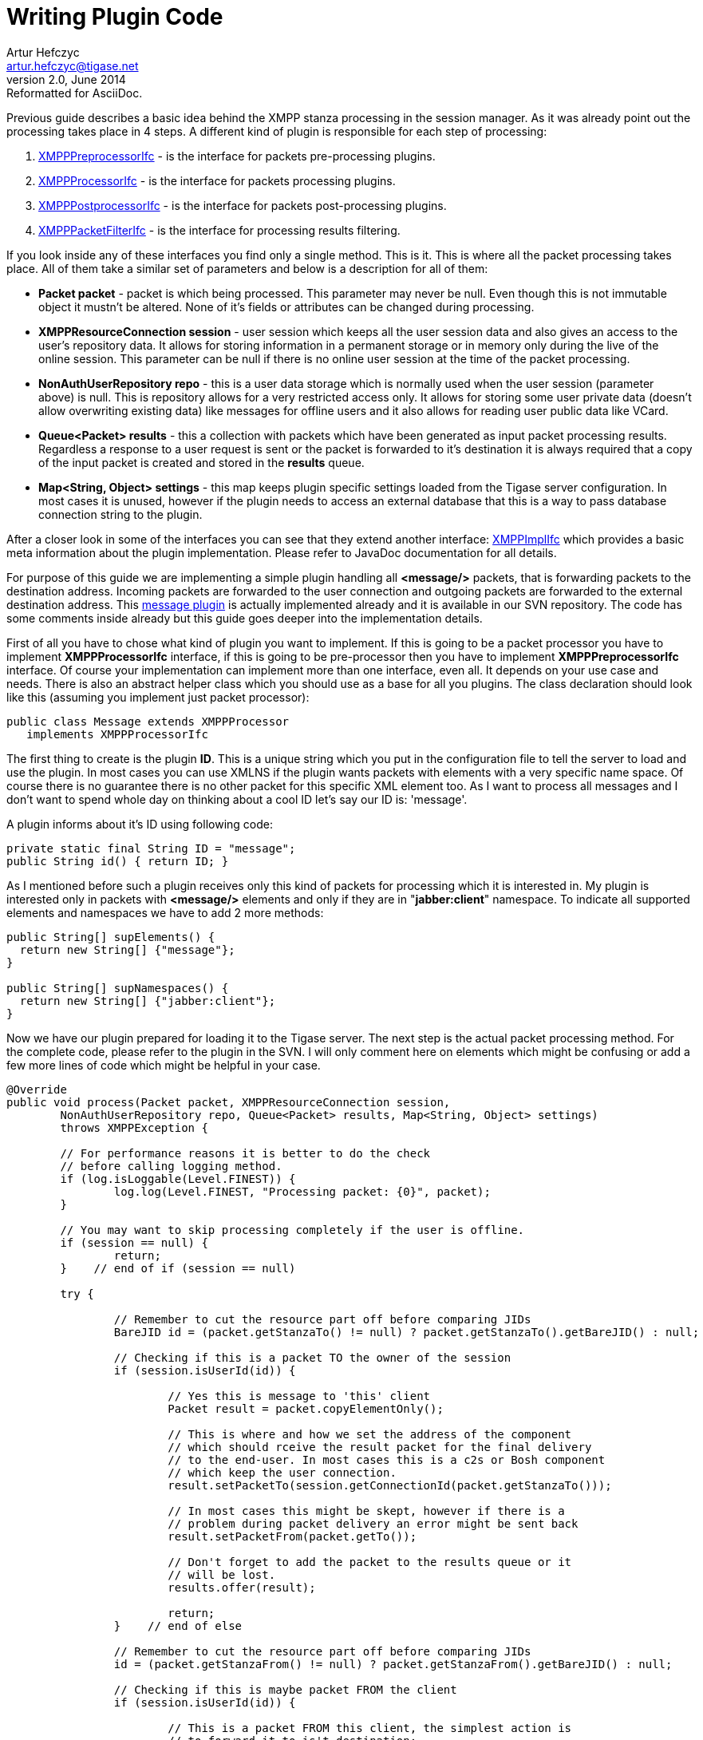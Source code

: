 [[wpc]]
Writing Plugin Code
===================
Artur Hefczyc <artur.hefczyc@tigase.net>
v2.0, June 2014: Reformatted for AsciiDoc.
:toc:
:numbered:
:website: http://tigase.net/
:Date: 2010-04-06 21:22

Previous guide describes a basic idea behind the XMPP stanza processing in the session manager. As it was already point out the processing takes place in 4 steps. A different kind of plugin is responsible for each step of processing:

. link:https://projects.tigase.org/projects/tigase-server/repository/revisions/master/entry/src/main/java/tigase/xmpp/XMPPPreprocessorIfc.java[XMPPPreprocessorIfc] - is the interface for packets pre-processing plugins.
.  link:https://projects.tigase.org/projects/tigase-server/repository/revisions/master/entry/src/main/java/tigase/xmpp/XMPPProcessor.java[XMPPProcessorIfc] - is the interface for packets processing plugins.
. link:https://projects.tigase.org/projects/tigase-server/repository/revisions/master/entry/src/main/java/tigase/xmpp/XMPPPostprocessorIfc.java[XMPPPostprocessorIfc] - is the interface for packets post-processing plugins.
. link:https://projects.tigase.org/projects/tigase-server/repository/revisions/master/entry/src/main/java/tigase/xmpp/XMPPPacketFilterIfc.java[XMPPPacketFilterIfc] - is the interface for processing results filtering.

If you look inside any of these interfaces you find only a single method. This is it. This is where all the packet processing takes place. All of them take a similar set of parameters and below is a description for all of them:

- *Packet packet* - packet is which being processed. This parameter may never be null. Even though this is not immutable object it mustn't be altered. None of it's fields or attributes can be changed during processing.
- *XMPPResourceConnection session* - user session which keeps all the user session data and also gives an access to the user's repository data. It allows for storing information in a permanent storage or in memory only during the live of the online session. This parameter can be null if there is no online user session at the time of the packet processing.
- *NonAuthUserRepository repo* - this is a user data storage which is normally used when the user session (parameter above) is null. This is repository allows for a very restricted access only. It allows for storing some user private data (doesn't allow overwriting existing data) like messages for offline users and it also allows for reading user public data like VCard.
- *Queue<Packet> results* - this a collection with packets which have been generated as input packet processing results. Regardless a response to a user request is sent or the packet is forwarded to it's destination it is always required that a copy of the input packet is created and stored in the *results* queue.
- *Map<String, Object> settings* - this map keeps plugin specific settings loaded from the Tigase server configuration. In most cases it is unused, however if the plugin needs to access an external database that this is a way to pass database connection string to the plugin.

After a closer look in some of the interfaces you can see that they extend another interface: link:https://svn.tigase.org/reps/tigase-server/trunk/src/main/java/tigase/xmpp/XMPPImplIfc.java[XMPPImplIfc] which provides a basic meta information about the plugin implementation. Please refer to JavaDoc documentation for all details.

For purpose of this guide we are implementing a simple plugin handling all *<message/>* packets, that is forwarding packets to the destination address. Incoming packets are forwarded to the user connection and outgoing packets are forwarded to the external destination address. This link:https://svn.tigase.org/reps/tigase-server/trunk/src/main/java/tigase/xmpp/impl/Message.java[message plugin] is actually implemented already and it is available in our SVN repository. The code has some comments inside already but this guide goes deeper into the implementation details.

First of all you have to chose what kind of plugin you want to implement. If this is going to be a packet processor you have to implement *XMPPProcessorIfc* interface, if this is going to be pre-processor then you have to implement *XMPPPreprocessorIfc* interface. Of course your implementation can implement more than one interface, even all. It depends on your use case and needs. There is also an abstract helper class which you should use as a base for all you plugins. The class declaration should look like this (assuming you implement just packet processor):

[source,java]
public class Message extends XMPPProcessor 
   implements XMPPProcessorIfc


The first thing to create is the plugin *ID*. This is a unique string which you put in the configuration file to tell the server to load and use the plugin. In most cases you can use XMLNS if the plugin wants packets with elements with a very specific name space. Of course there is no guarantee there is no other packet for this specific XML element too. As I want to process all messages and I don't want to spend whole day on thinking about a cool ID let's say our ID is: \'message'.

A plugin informs about it's ID using following code:

[source,java]
private static final String ID = "message";
public String id() { return ID; }

As I mentioned before such a plugin receives only this kind of packets for processing which it is interested in. My plugin is interested only in packets with *<message/>* elements and only if they are in "*jabber:client*" namespace. To indicate all supported elements and namespaces we have to add 2 more methods:

[source,java]
----------------------------------------
public String[] supElements() { 
  return new String[] {"message"}; 
}

public String[] supNamespaces()	{ 
  return new String[] {"jabber:client"}; 
}
----------------------------------------

Now we have our plugin prepared for loading it to the Tigase server. The next step is the actual packet processing method. For the complete code, please refer to the plugin in the SVN. I will only comment here on elements which might be confusing or add a few more lines of code which might be helpful in your case.

[source,java,numbered]
------------------------------------------------------------------------------------
@Override
public void process(Packet packet, XMPPResourceConnection session,
	NonAuthUserRepository repo, Queue<Packet> results, Map<String, Object> settings)
	throws XMPPException {

	// For performance reasons it is better to do the check
	// before calling logging method.
	if (log.isLoggable(Level.FINEST)) {
		log.log(Level.FINEST, "Processing packet: {0}", packet);
	}

	// You may want to skip processing completely if the user is offline.
	if (session == null) {
		return;
	}    // end of if (session == null)

	try {

		// Remember to cut the resource part off before comparing JIDs
		BareJID id = (packet.getStanzaTo() != null) ? packet.getStanzaTo().getBareJID() : null;

		// Checking if this is a packet TO the owner of the session
		if (session.isUserId(id)) {

			// Yes this is message to 'this' client
			Packet result = packet.copyElementOnly();

			// This is where and how we set the address of the component
			// which should rceive the result packet for the final delivery
			// to the end-user. In most cases this is a c2s or Bosh component
			// which keep the user connection.
			result.setPacketTo(session.getConnectionId(packet.getStanzaTo()));

			// In most cases this might be skept, however if there is a
			// problem during packet delivery an error might be sent back
			result.setPacketFrom(packet.getTo());

			// Don't forget to add the packet to the results queue or it
			// will be lost.
			results.offer(result);

			return;
		}    // end of else

		// Remember to cut the resource part off before comparing JIDs
		id = (packet.getStanzaFrom() != null) ? packet.getStanzaFrom().getBareJID() : null;

		// Checking if this is maybe packet FROM the client
		if (session.isUserId(id)) {

			// This is a packet FROM this client, the simplest action is
			// to forward it to is't destination:
			// Simple clone the XML element and....
			// ... putting it to results queue is enough
			results.offer(packet.copyElementOnly());

			return;
		}

		// Can we really reach this place here?
		// Yes, some packets don't even have from or to address.
		// The best example is IQ packet which is usually a request to
		// the server for some data. Such packets may not have any addresses
		// And they usually require more complex processing
		// This is how you check whether this is a packet FROM the user
		// who is owner of the session:
		JID jid = packet.getFrom();

		// This test is in most cases equal to checking getElemFrom()
		if (session.getConnectionId().equals(jid)) {

			// Do some packet specific processing here, but we are dealing
			// with messages here which normally need just forwarding
			Element el_result = packet.getElement().clone();

			// If we are here it means FROM address was missing from the
			// packet, it is a place to set it here:
			el_result.setAttribute("from", session.getJID().toString());

			Packet result = Packet.packetInstance(el_result, session.getJID(),
				packet.getStanzaTo());

			// ... putting it to results queue is enough
			results.offer(result);
		}
	} catch (NotAuthorizedException e) {
		log.warning("NotAuthorizedException for packet: " + packet);
		results.offer(Authorization.NOT_AUTHORIZED.getResponseMessage(packet,
				"You must authorize session first.", true));
	}    // end of try-catch
}
------------------------------------------------------------------------------------

